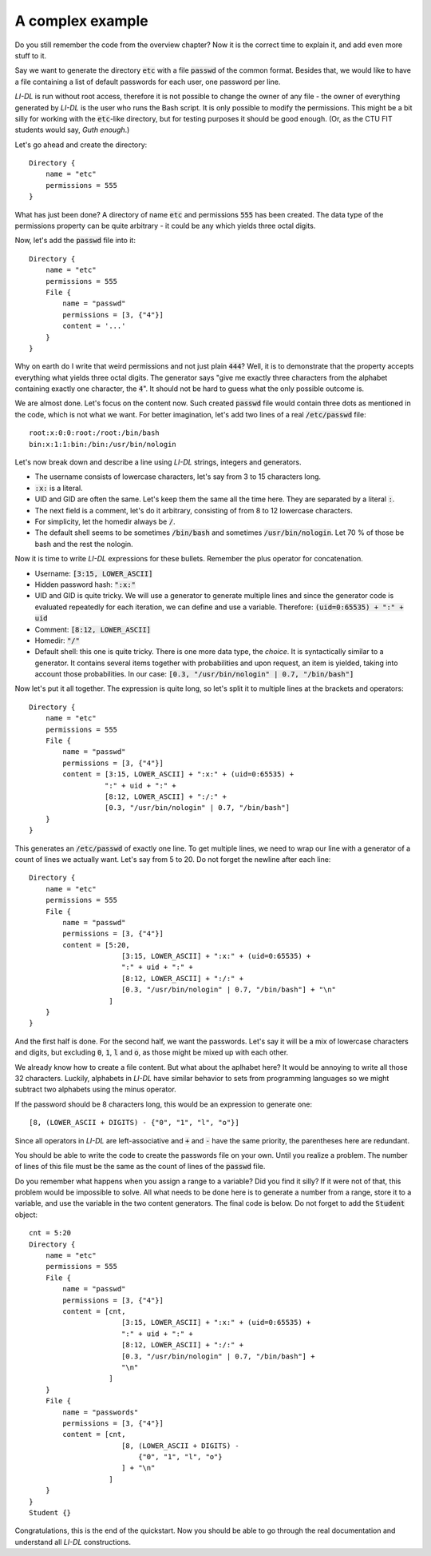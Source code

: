 #################
A complex example
#################

Do you still remember the code from the overview chapter? Now it is the correct time to explain it, and add even more stuff to it.

Say we want to generate the directory :code:`etc` with a file :code:`passwd` of the common format. Besides that, we would like to have a file containing a list of default passwords for each user, one password per line.

*LI-DL* is run without root access, therefore it is not possible to change the owner of any file - the owner of everything generated by *LI-DL* is the user who runs the Bash script. It is only possible to modify the permissions. This might be a bit silly for working with the :code:`etc`-like directory, but for testing purposes it should be good enough. (Or, as the CTU FIT students would say, *Guth enough*.)

Let's go ahead and create the directory::

    Directory {
        name = "etc"
        permissions = 555
    }

What has just been done? A directory of name :code:`etc` and permissions :code:`555` has been created. The data type of the permissions property can be quite arbitrary - it could be any which yields three octal digits.

Now, let's add the :code:`passwd` file into it::

    Directory {
        name = "etc"
        permissions = 555
        File {
            name = "passwd"
            permissions = [3, {"4"}]
            content = '...'
        }
    }

Why on earth do I write that weird permissions and not just plain :code:`444`? Well, it is to demonstrate that the property accepts everything what yields three octal digits. The generator says "give me exactly three characters from the alphabet containing exactly one character, the :code:`4`". It should not be hard to guess what the only possible outcome is.

We are almost done. Let's focus on the content now. Such created :code:`passwd` file would contain three dots as mentioned in the code, which is not what we want. For better imagination, let's add two lines of a real :code:`/etc/passwd` file::

    root:x:0:0:root:/root:/bin/bash
    bin:x:1:1:bin:/bin:/usr/bin/nologin

Let's now break down and describe a line using *LI-DL* strings, integers and generators.

- The username consists of lowercase characters, let's say from 3 to 15 characters long.
- :code:`:x:` is a literal.
- UID and GID are often the same. Let's keep them the same all the time here. They are separated by a literal :code:`:`.
- The next field is a comment, let's do it arbitrary, consisting of from 8 to 12 lowercase characters.
- For simplicity, let the homedir always be :code:`/`.
- The default shell seems to be sometimes :code:`/bin/bash` and sometimes :code:`/usr/bin/nologin`. Let 70 % of those be bash and the rest the nologin.

Now it is time to write *LI-DL* expressions for these bullets. Remember the plus operator for concatenation.

- Username: :code:`[3:15, LOWER_ASCII]`
- Hidden password hash: :code:`":x:"`
- UID and GID is quite tricky. We will use a generator to generate multiple lines and since the generator code is evaluated repeatedly for each iteration, we can define and use a variable. Therefore: :code:`(uid=0:65535) + ":" + uid`
- Comment: :code:`[8:12, LOWER_ASCII]`
- Homedir: :code:`"/"`
- Default shell: this one is quite tricky. There is one more data type, the *choice*. It is syntactically similar to a generator. It contains several items together with probabilities and upon request, an item is yielded, taking into account those probabilities. In our case: :code:`[0.3, "/usr/bin/nologin" | 0.7, "/bin/bash"]`

Now let's put it all together. The expression is quite long, so let's split it to multiple lines at the brackets and operators::

    Directory {
        name = "etc"
        permissions = 555
        File {
            name = "passwd"
            permissions = [3, {"4"}]
            content = [3:15, LOWER_ASCII] + ":x:" + (uid=0:65535) + 
                      ":" + uid + ":" +
                      [8:12, LOWER_ASCII] + ":/:" + 
                      [0.3, "/usr/bin/nologin" | 0.7, "/bin/bash"]
        }
    }

This generates an :code:`/etc/passwd` of exactly one line. To get multiple lines, we need to wrap our line with a generator of a count of lines we actually want. Let's say from 5 to 20. Do not forget the newline after each line::

    Directory {
        name = "etc"
        permissions = 555
        File {
            name = "passwd"
            permissions = [3, {"4"}]
            content = [5:20,
                          [3:15, LOWER_ASCII] + ":x:" + (uid=0:65535) + 
                          ":" + uid + ":" +
                          [8:12, LOWER_ASCII] + ":/:" + 
                          [0.3, "/usr/bin/nologin" | 0.7, "/bin/bash"] + "\n"
                       ]
        }
    }

And the first half is done. For the second half, we want the passwords. Let's say it will be a mix of lowercase characters and digits, but excluding :code:`0`, :code:`1`, :code:`l` and :code:`o`, as those might be mixed up with each other.

We already know how to create a file content. But what about the aplhabet here? It would be annoying to write all those 32 characters. Luckily, alphabets in *LI-DL* have similar behavior to sets from programming languages so we might subtract two alphabets using the minus operator.

If the password should be 8 characters long, this would be an expression to generate one::

    [8, (LOWER_ASCII + DIGITS) - {"0", "1", "l", "o"}]

Since all operators in *LI-DL* are left-associative and :code:`+` and :code:`-` have the same priority, the parentheses here are redundant.

You should be able to write the code to create the passwords file on your own. Until you realize a problem. The number of lines of this file must be the same as the count of lines of the :code:`passwd` file.

Do you remember what happens when you assign a range to a variable? Did you find it silly? If it were not of that, this problem would be impossible to solve. All what needs to be done here is to generate a number from a range, store it to a variable, and use the variable in the two content generators. The final code is below. Do not forget to add the :code:`Student` object::

    cnt = 5:20
    Directory {
        name = "etc"
        permissions = 555
        File {
            name = "passwd"
            permissions = [3, {"4"}]
            content = [cnt,
                          [3:15, LOWER_ASCII] + ":x:" + (uid=0:65535) + 
                          ":" + uid + ":" +
                          [8:12, LOWER_ASCII] + ":/:" + 
                          [0.3, "/usr/bin/nologin" | 0.7, "/bin/bash"] + 
                          "\n"
                       ]
        }
        File {
            name = "passwords"
            permissions = [3, {"4"}]
            content = [cnt,
                          [8, (LOWER_ASCII + DIGITS) - 
                              {"0", "1", "l", "o"}
                          ] + "\n"
                       ]
        }
    }
    Student {}

Congratulations, this is the end of the quickstart. Now you should be able to go through the real documentation and understand all *LI-DL* constructions.

